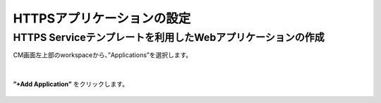 HTTPSアプリケーションの設定
======================================

HTTPS Serviceテンプレートを利用したWebアプリケーションの作成
--------------------------------------

CM画面左上部のworkspaceから、”Applications”を選択します。

.. figure:: images/c7-m1-1.png
   :scale: 50%
   :align: center

|
**”+Add Application”** をクリックします。

.. figure:: images/c７-m1-2.png
   :scale: 50%
   :align: center

